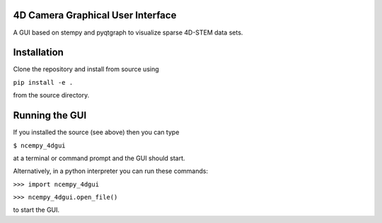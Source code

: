 ========
4D Camera Graphical User Interface
========

A GUI based on stempy and pyqtgraph to visualize sparse 4D-STEM data sets.

============
Installation
============

Clone the repository and install from source using

``pip install -e .``

from the source directory.

===============
Running the GUI
===============

If you installed the source (see above) then you can type

``$ ncempy_4dgui``

at a terminal or command prompt and the GUI should start.

Alternatively, in a python interpreter you can run these commands:

``>>> import ncempy_4dgui``

``>>> ncempy_4dgui.open_file()``

to start the GUI.